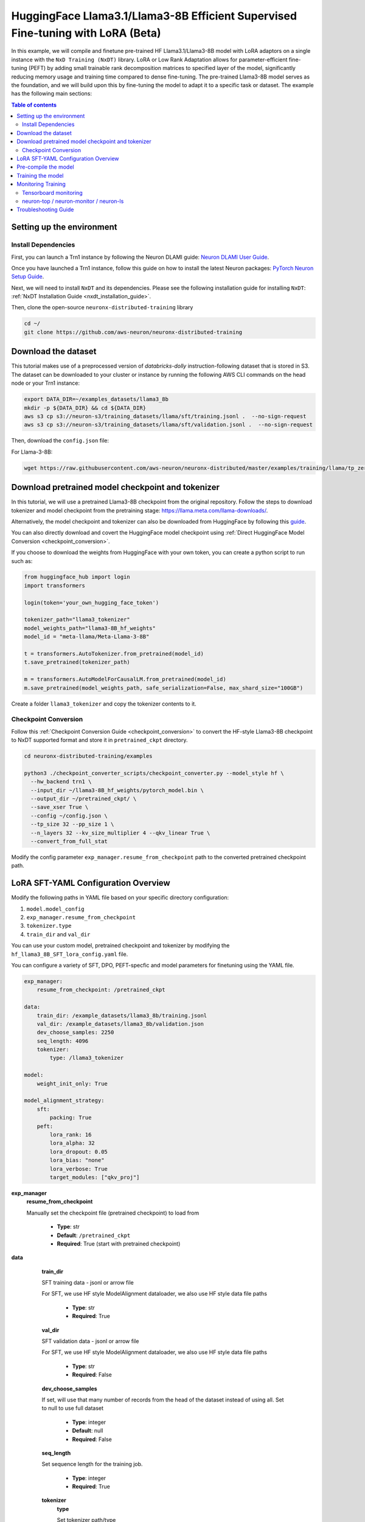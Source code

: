 .. _hf_llama3_8B_SFT_LORA:

HuggingFace  Llama3.1/Llama3-8B Efficient Supervised Fine-tuning with LoRA (Beta)
=================================================================================

In this example, we will compile and finetune pre-trained HF  Llama3.1/Llama3-8B model
with LoRA adaptors on a single instance with the ``NxD Training (NxDT)`` library.
LoRA or Low Rank Adaptation allows for parameter-efficient fine-tuning (PEFT) by adding small trainable rank
decomposition matrices to specified layer of the model, significantly
reducing memory usage and training time compared to dense fine-tuning.
The pre-trained Llama3-8B model serves as the foundation, and we will
build upon this by fine-tuning the model to adapt it to a specific task or dataset.
The example has the following main sections:

.. contents:: Table of contents
   :local:
   :depth: 2

Setting up the environment
--------------------------

Install Dependencies
^^^^^^^^^^^^^^^^^^^^

First, you can launch a Trn1 instance by following the Neuron DLAMI guide:
`Neuron DLAMI User Guide <https://awsdocs-neuron.readthedocs-hosted.com/en/latest/dlami/index.html>`_.

Once you have launched a Trn1 instance,
follow this guide on how to install the latest Neuron packages:
`PyTorch Neuron Setup Guide
<https://awsdocs-neuron.readthedocs-hosted.com/en/latest/general/setup/torch-neuronx.html#setup-torch-neuronx>`_.

Next, we will need to install ``NxDT`` and its dependencies.
Please see the following installation guide for installing ``NxDT``:
:ref:`NxDT Installation Guide <nxdt_installation_guide>`.

Then, clone the open-source ``neuronx-distributed-training`` library

.. code:: ipython3

   cd ~/
   git clone https://github.com/aws-neuron/neuronx-distributed-training


Download the dataset
--------------------

This tutorial makes use of a preprocessed version of `databricks-dolly` instruction-following
dataset that is stored in S3. The dataset can be downloaded to your cluster or instance
by running the following AWS CLI commands on the head node or your Trn1 instance:

.. code-block:: bash

    export DATA_DIR=~/examples_datasets/llama3_8b
    mkdir -p ${DATA_DIR} && cd ${DATA_DIR}
    aws s3 cp s3://neuron-s3/training_datasets/llama/sft/training.jsonl .  --no-sign-request
    aws s3 cp s3://neuron-s3/training_datasets/llama/sft/validation.jsonl .  --no-sign-request


Then, download the ``config.json`` file:

For Llama-3-8B:

.. code-block:: bash

   wget https://raw.githubusercontent.com/aws-neuron/neuronx-distributed/master/examples/training/llama/tp_zero1_llama_hf_pretrain/8B_config_llama3/config.json ~/


Download pretrained model checkpoint and tokenizer
--------------------------------------------------

In this tutorial, we will use a pretrained Llama3-8B checkpoint from the original repository.
Follow the steps to download tokenizer and model checkpoint from
the pretraining stage: `<https://llama.meta.com/llama-downloads/>`_.

Alternatively, the model checkpoint and tokenizer can also be downloaded
from HuggingFace by following this `guide <https://huggingface.co/meta-llama/Meta-Llama-3-8B#use-with-llama3>`_.

You can also directly download and covert the HuggingFace
model checkpoint using :ref:`Direct HuggingFace Model Conversion <checkpoint_conversion>`.

If you choose to download the weights from HuggingFace with your own token, you can create a python script to run such as:

.. code-block:: python

    from huggingface_hub import login
    import transformers

    login(token='your_own_hugging_face_token')

    tokenizer_path="llama3_tokenizer"
    model_weights_path="llama3-8B_hf_weights"
    model_id = "meta-llama/Meta-Llama-3-8B"

    t = transformers.AutoTokenizer.from_pretrained(model_id)
    t.save_pretrained(tokenizer_path)

    m = transformers.AutoModelForCausalLM.from_pretrained(model_id)
    m.save_pretrained(model_weights_path, safe_serialization=False, max_shard_size="100GB")

Create a folder ``llama3_tokenizer`` and copy the tokenizer contents to it.


Checkpoint Conversion
^^^^^^^^^^^^^^^^^^^^^

Follow this :ref:`Checkpoint Conversion Guide <checkpoint_conversion>` to convert the
HF-style Llama3-8B checkpoint
to NxDT supported format and store it in  ``pretrained_ckpt`` directory.

.. code-block:: bash

    cd neuronx-distributed-training/examples
 
    python3 ./checkpoint_converter_scripts/checkpoint_converter.py --model_style hf \
      --hw_backend trn1 \
      --input_dir ~/llama3-8B_hf_weights/pytorch_model.bin \
      --output_dir ~/pretrained_ckpt/ \
      --save_xser True \
      --config ~/config.json \
      --tp_size 32 --pp_size 1 \
      --n_layers 32 --kv_size_multiplier 4 --qkv_linear True \
      --convert_from_full_stat
  

Modify the config parameter ``exp_manager.resume_from_checkpoint`` path to the
converted pretrained checkpoint path.


LoRA SFT-YAML Configuration Overview
------------------------------------


Modify the following paths in YAML file based on your specific directory configuration:

1. ``model.model_config``
2. ``exp_manager.resume_from_checkpoint``
3. ``tokenizer.type``
4. ``train_dir`` and ``val_dir``

You can use your custom model, pretrained checkpoint and tokenizer by
modifying the ``hf_llama3_8B_SFT_lora_config.yaml`` file.



You can configure a variety of SFT, DPO, PEFT-specfic and model parameters for finetuning using the YAML file.

.. code-block:: yaml

    exp_manager:
        resume_from_checkpoint: /pretrained_ckpt

    data:
        train_dir: /example_datasets/llama3_8b/training.jsonl
        val_dir: /example_datasets/llama3_8b/validation.json
        dev_choose_samples: 2250
        seq_length: 4096
        tokenizer:
            type: /llama3_tokenizer

    model:
        weight_init_only: True

    model_alignment_strategy:
        sft:
            packing: True
        peft:
            lora_rank: 16
            lora_alpha: 32
            lora_dropout: 0.05
            lora_bias: "none"
            lora_verbose: True
            target_modules: ["qkv_proj"]


**exp_manager**
    **resume_from_checkpoint**

    Manually set the checkpoint file (pretrained checkpoint) to load from

        * **Type**: str
        * **Default**: ``/pretrained_ckpt``
        * **Required**: True (start with pretrained checkpoint)

**data**

    **train_dir**

    SFT training data - jsonl or arrow file

    For SFT, we use HF style ModelAlignment dataloader, we also use HF style data file paths

        * **Type**: str
        * **Required**: True

    **val_dir**

    SFT validation data - jsonl or arrow file

    For SFT, we use HF style ModelAlignment dataloader, we also use HF style data file paths

        * **Type**: str
        * **Required**: False

    **dev_choose_samples**

    If set, will use that many number of records from the
    head of the dataset instead of using all. Set to null to use full dataset

        * **Type**: integer
        * **Default**: null
        * **Required**: False

    **seq_length**

    Set sequence length for the training job.

        * **Type**: integer
        * **Required**: True

    **tokenizer**
        **type**

        Set tokenizer path/type

            * **Type**: str
            * **Default**: ``/llama3_tokenizer``
            * **Required**: True

 **model**
        **weight_init_only**

        Load only model states and ignore the optim states from ckpt directory

            * **Type**: bool
            * **Default**: True

 **model_alignment_strategy**

    Set only when using finetuning specific algorithms (SFT, DPO, etc) and parameter-efficient
    fine-tuning methods like LoRA (Low-Rank Adaptation).

        **sft**
            Supervised Fine-Tuning (SFT) specific parameters.

            **packing**

            Appends multiple records in a single record until seq length
            supported by model, if false uses pad tokens to reach seq length.
            Setting it to True increases throughput but might impact accuracy.

                * **Type**: bool
                * **Default**: False
                * **Required**: False

        **peft**
            Configuration options for Parameter-Efficient Fine-Tuning (PEFT) methods,
            specifically LoRA settings.

            **lora_rank**

            Rank of LoRA; determines the number of trainable parameters
            Higher rank allows for more expressive adaptations but increases memory usage

                * **Type**: int
                * **Default**: 16
                * **Required**: True

            **lora_alpha**

            Scaling factor for LoRA updates; affects the magnitude of LoRA adaptations.

                * **Type**: int
                * **Default**: 32
                * **Required**: True

            **lora_dropout**

            Dropout rate for LoRA layers to prevent overfitting.

                * **Type**: float
                * **Default**: 0.05
                * **Required**: False

            **lora_bias**

            Bias type for LoRA. Determines which biases are trainable. Can be 'none', 'all' or 'lora_only'

                * **Type**: str
                * **Default**: "none"
                * **Required**: False

            **lora_verbose**

            Enables detailed LoRA-related logging during training.

                * **Type**: bool
                * **Default**: False
                * **Required**: False

            **target_modules**

            List of model layers to apply LoRA.

                * **Type**: list[str]
                * **Default**: ["qkv_proj"] (for Llama)
                * **Required**: True


Pre-compile the model
---------------------

By default, PyTorch Neuron uses a just in time (JIT) compilation flow that sequentially
compiles all of the neural network compute graphs as they are encountered during a training job.
The compiled graphs are cached in a local compiler cache so that subsequent training jobs
can leverage the compiled graphs and avoid compilation
(so long as the graph signatures and Neuron version have not changed).

An alternative to the JIT flow is to use the included ``neuron_parallel_compile``
command to perform ahead of time (AOT) compilation. In the AOT compilation flow,
the compute graphs are first identified and extracted during a short simulated training run,
and the extracted graphs are then compiled and cached using parallel compilation,
which is considerably faster than the JIT flow.



Now, ensure that you are using the proper config file in the ``conf/`` directory.
In the ``train.sh`` file, ensure that the ``CONF_FILE`` variable is properly
set to the config for the model you want to use. In our case,
it will be ``hf_llama3_8B_SFT_lora_config``. The default config here is a 8B parameter model,
but users can also add their own ``conf/*.yaml`` files and run different configs and
hyperparameters if desired. Please see :ref:`Config Overview <nxdt_config_overview>`
for examples and usage for the ``.yaml`` config files.

Next, run the following commands to launch an AOT pre-compilation job on your instance:

.. code-block:: bash

    cd ~/neuronx-distributed-training/examples
    export CONF_FILE=hf_llama3_8B_SFT_lora_config
    export COMPILE=1
    ./train.sh |& tee log_compile.txt

The compile output and logs will be shown directly in the terminal
and you will see logs similar to this:

.. code-block:: bash

    2024-08-11 23:04:08.000738: INFO ||PARALLEL_COMPILE||: Total graphs: 22
    2024-08-11 23:04:08.000738: INFO ||PARALLEL_COMPILE||: Total successful compilations: 22
    2024-08-11 23:04:08.000738: INFO ||PARALLEL_COMPILE||: Total failed compilations: 0

Then, you know your compilation has successfully completed.

.. note::
    The number of graphs will differ based on package versions, models, and other factors.
    This is just an example.


Training the model
------------------

The fine-tuning job is launched almost exactly in the same way as the compile job.
We now turn off the ``COMPILE`` environment variable and
run the same training script to start pre-training.

On a single instance:

.. code-block:: bash

    export COMPILE=0
    ./train.sh |& tee log_run.txt

Once the model is loaded onto the Trainium accelerators and training has commenced,
you will begin to see output indicating the job progress:

Example:

.. code-block:: bash

    Epoch 0:   0%|          | 189/301501 [59:12<1573:03:24, 18.79s/it, loss=7.75, v_num=3-16, reduced_train_loss=7.560, global_step=188.0, consumed_samples=24064.0]
    Epoch 0:   0%|          | 190/301501 [59:30<1572:41:13, 18.79s/it, loss=7.74, v_num=3-16, reduced_train_loss=7.560, global_step=189.0, consumed_samples=24192.0]
    Epoch 0:   0%|          | 191/301501 [59:48<1572:21:28, 18.79s/it, loss=7.73, v_num=3-16, reduced_train_loss=7.910, global_step=190.0, consumed_samples=24320.0]

Monitoring Training
-------------------

Tensorboard monitoring
^^^^^^^^^^^^^^^^^^^^^^

In addition to the text-based job monitoring described in the previous section,
you can also use standard tools such as TensorBoard to monitor training job progress.
To view an ongoing training job in TensorBoard, you first need to identify the
experiment directory associated with your ongoing job.
This will typically be the most recently created directory under
``~/neuronx-distributed-training/examples/nemo_experiments/hf_llama3_8B/``.
Once you have identifed the directory, cd into it, and then launch TensorBoard:

.. code-block:: bash

    cd ~/neuronx-distributed-training/examples/nemo_experiments/hf_llama3_8B/
    tensorboard --logdir ./

With TensorBoard running, you can then view the TensorBoard dashboard by browsing to
``http://localhost:6006`` on your local machine. If you cannot access TensorBoard at this address,
please make sure that you have port-forwarded TCP port 6006 when SSH'ing into the head node,

.. code-block:: bash

    ssh -i YOUR_KEY.pem ubuntu@HEAD_NODE_IP_ADDRESS -L 6006:127.0.0.1:6006

neuron-top / neuron-monitor / neuron-ls
^^^^^^^^^^^^^^^^^^^^^^^^^^^^^^^^^^^^^^^

The `neuron-top <https://awsdocs-neuron.readthedocs-hosted.com/en/latest/tools/neuron-sys-tools/neuron-top-user-guide.html>`_
tool can be used to view useful information about NeuronCore utilization, vCPU and RAM utilization,
and loaded graphs on a per-node basis. To use neuron-top during on ongoing training job, run ``neuron-top``:

.. code-block:: bash

    ssh compute1-dy-queue1-i1-1  # to determine which compute nodes are in use, run the squeue command
    neuron-top

Similarly, once you are logged into one of the active compute nodes,
you can also use other Neuron tools such as
`neuron-monitor <https://awsdocs-neuron.readthedocs-hosted.com/en/latest/tools/neuron-sys-tools/neuron-monitor-user-guide.html>`_
and `neuron-ls <https://awsdocs-neuron.readthedocs-hosted.com/en/latest/tools/neuron-sys-tools/neuron-monitor-user-guide.html>`_
to capture performance and utilization statistics and to understand NeuronCore allocation.

Troubleshooting Guide
---------------------

For issues with ``NxDT``, please see:
:ref:`NxDT Known Issues <nxdt_known_issues>`

